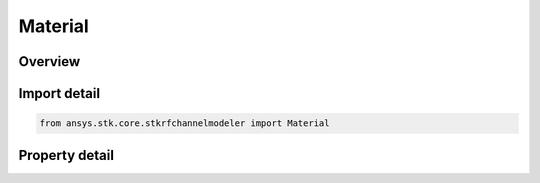 Material
========

.. py:class:: ansys.stk.core.stkrfchannelmodeler.Material

   A material for scene contributors.

.. py:currentmodule:: Material

Overview
--------

.. tab-set::

    .. tab-item:: Properties
        
        .. list-table::
            :header-rows: 0
            :widths: auto

            * - :py:attr:`~ansys.stk.core.stkrfchannelmodeler.Material.type`
              - Get material type.
            * - :py:attr:`~ansys.stk.core.stkrfchannelmodeler.Material.properties`
              - Get material properties.



Import detail
-------------

.. code-block:: python

    from ansys.stk.core.stkrfchannelmodeler import Material


Property detail
---------------

.. py:property:: type
    :canonical: ansys.stk.core.stkrfchannelmodeler.Material.type
    :type: str

    Get material type.

.. py:property:: properties
    :canonical: ansys.stk.core.stkrfchannelmodeler.Material.properties
    :type: str

    Get material properties.


